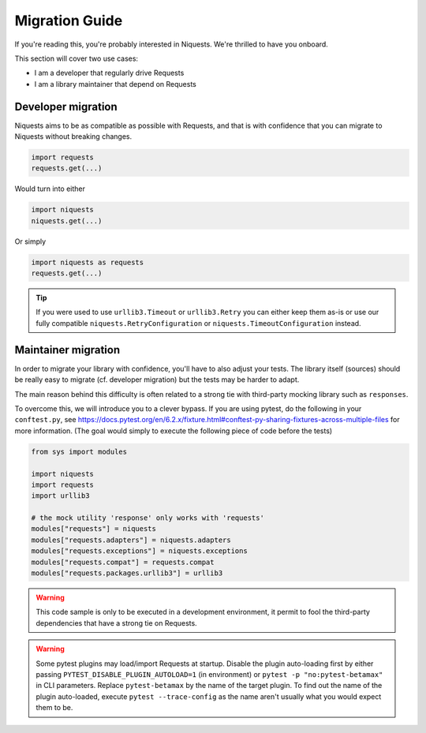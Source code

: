 .. _migrate:

Migration Guide
================

If you're reading this, you're probably interested in Niquests. We're thrilled to have
you onboard.

This section will cover two use cases:

- I am a developer that regularly drive Requests
- I am a library maintainer that depend on Requests

Developer migration
-------------------

Niquests aims to be as compatible as possible with Requests, and that is
with confidence that you can migrate to Niquests without breaking changes.

.. code:: python

    import requests
    requests.get(...)

Would turn into either

.. code:: python

    import niquests
    niquests.get(...)

Or simply

.. code:: python

    import niquests as requests
    requests.get(...)

.. tip:: If you were used to use ``urllib3.Timeout`` or ``urllib3.Retry`` you can either keep them as-is or use our fully compatible ``niquests.RetryConfiguration`` or ``niquests.TimeoutConfiguration`` instead.

Maintainer migration
--------------------

In order to migrate your library with confidence, you'll have to also adjust your tests.
The library itself (sources) should be really easy to migrate (cf. developer migration)
but the tests may be harder to adapt.

The main reason behind this difficulty is often related to a strong tie with third-party
mocking library such as ``responses``.

To overcome this, we will introduce you to a clever bypass. If you are using pytest, do the
following in your ``conftest.py``, see https://docs.pytest.org/en/6.2.x/fixture.html#conftest-py-sharing-fixtures-across-multiple-files
for more information. (The goal would simply to execute the following piece of code before the tests)

.. code:: python

    from sys import modules

    import niquests
    import requests
    import urllib3

    # the mock utility 'response' only works with 'requests'
    modules["requests"] = niquests
    modules["requests.adapters"] = niquests.adapters
    modules["requests.exceptions"] = niquests.exceptions
    modules["requests.compat"] = requests.compat
    modules["requests.packages.urllib3"] = urllib3

.. warning:: This code sample is only to be executed in a development environment, it permit to fool the third-party dependencies that have a strong tie on Requests.

.. warning:: Some pytest plugins may load/import Requests at startup.
    Disable the plugin auto-loading first by either passing ``PYTEST_DISABLE_PLUGIN_AUTOLOAD=1`` (in environment)
    or ``pytest -p "no:pytest-betamax"`` in CLI parameters. Replace ``pytest-betamax`` by the name of the target plugin.
    To find out the name of the plugin auto-loaded, execute ``pytest --trace-config`` as the name aren't usually what
    you would expect them to be.
